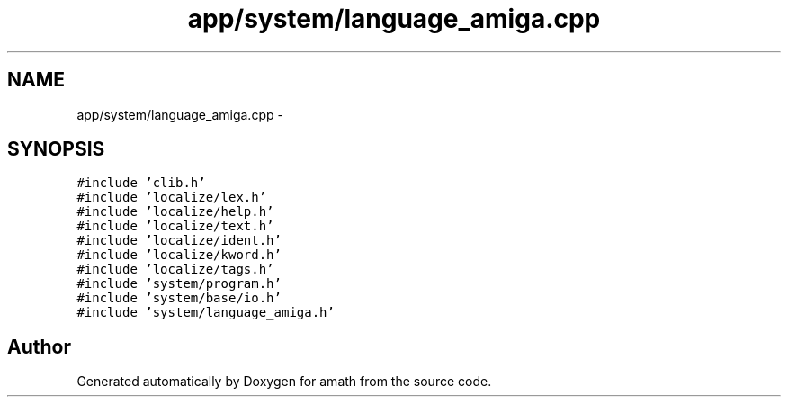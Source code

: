 .TH "app/system/language_amiga.cpp" 3 "Sun Jan 22 2017" "Version 1.6.1" "amath" \" -*- nroff -*-
.ad l
.nh
.SH NAME
app/system/language_amiga.cpp \- 
.SH SYNOPSIS
.br
.PP
\fC#include 'clib\&.h'\fP
.br
\fC#include 'localize/lex\&.h'\fP
.br
\fC#include 'localize/help\&.h'\fP
.br
\fC#include 'localize/text\&.h'\fP
.br
\fC#include 'localize/ident\&.h'\fP
.br
\fC#include 'localize/kword\&.h'\fP
.br
\fC#include 'localize/tags\&.h'\fP
.br
\fC#include 'system/program\&.h'\fP
.br
\fC#include 'system/base/io\&.h'\fP
.br
\fC#include 'system/language_amiga\&.h'\fP
.br

.SH "Author"
.PP 
Generated automatically by Doxygen for amath from the source code\&.
